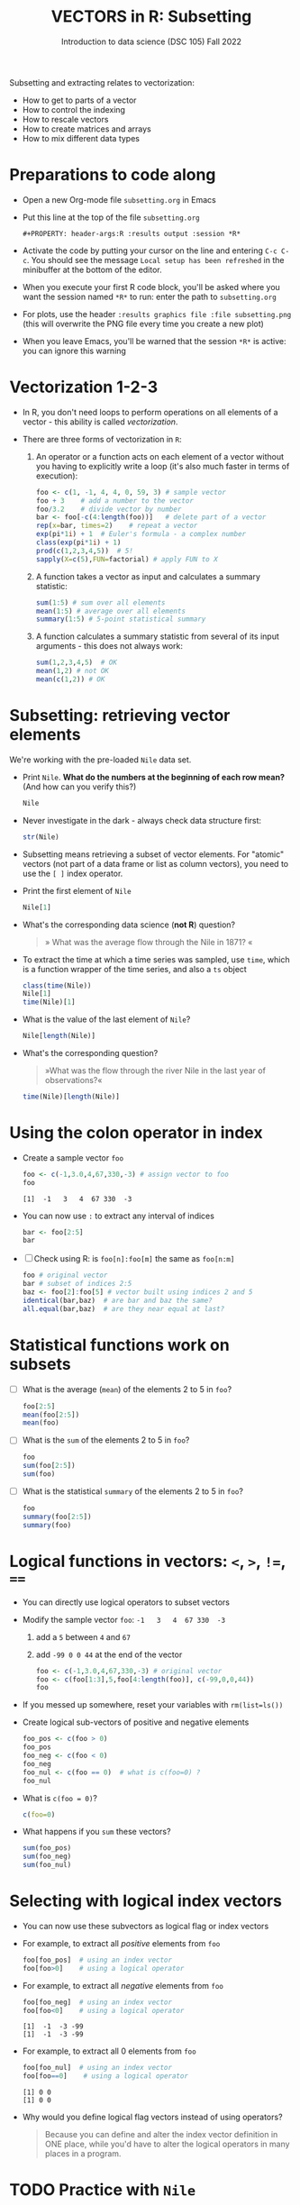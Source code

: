 #+TITLE: VECTORS in R: Subsetting
#+AUTHOR: Introduction to data science (DSC 105) Fall 2022
#+startup: hideblocks indent overview inlineimages entitiespretty
#+PROPERTY: header-args:R :results output :session *R*
#+attr_html: :width 600px
[[../img/extraction.png]]

Subsetting and extracting relates to vectorization:
- How to get to parts of a vector
- How to control the indexing
- How to rescale vectors
- How to create matrices and arrays
- How to mix different data types

* Preparations to code along
#+attr_html: :width 400px
[[../img/emacsprep.png]]

- Open a new Org-mode file ~subsetting.org~ in Emacs

- Put this line at the top of the file ~subsetting.org~

  ~#+PROPERTY: header-args:R :results output :session *R*~

- Activate the code by putting your cursor on the line and entering
  ~C-c C-c~. You should see the message ~Local setup has been refreshed~
  in the minibuffer at the bottom of the editor.

- When you execute your first R code block, you'll be asked where you
  want the session named ~*R*~ to run: enter the path to ~subsetting.org~

- For plots, use the header ~:results graphics file :file subsetting.png~
  (this will overwrite the PNG file every time you create a new plot)

- When you leave Emacs, you'll be warned that the session ~*R*~ is
  active: you can ignore this warning

* Vectorization 1-2-3

- In R, you don't need loops to perform operations on all elements of
  a vector - this ability is called /vectorization/.

- There are three forms of vectorization in ~R~:

  1) An operator or a function acts on each element of a vector
     without you having to explicitly write a loop (it's also much
     faster in terms of execution):
     #+begin_src R
       foo <- c(1, -1, 4, 4, 0, 59, 3) # sample vector
       foo + 3    # add a number to the vector
       foo/3.2    # divide vector by number
       bar <- foo[-c(4:length(foo))]   # delete part of a vector
       rep(x=bar, times=2)    # repeat a vector
       exp(pi*1i) + 1  # Euler's formula - a complex number
       class(exp(pi*1i) + 1)  
       prod(c(1,2,3,4,5))  # 5!
       sapply(X=c(5),FUN=factorial) # apply FUN to X
     #+end_src

  2) A function takes a vector as input and calculates a summary
     statistic:
     #+begin_src R
       sum(1:5) # sum over all elements
       mean(1:5) # average over all elements
       summary(1:5) # 5-point statistical summary
     #+end_src

  3) A function calculates a summary statistic from several of its
     input arguments - this does not always work:
     #+begin_src R
       sum(1,2,3,4,5)  # OK
       mean(1,2) # not OK
       mean(c(1,2)) # OK
     #+end_src

* Subsetting: retrieving vector elements

We're working with the pre-loaded ~Nile~ data set.

- Print ~Nile~. *What do the numbers at the beginning of each row mean?*
  (And how can you verify this?)
  #+begin_src R
    Nile
  #+end_src
- Never investigate in the dark - always check data structure first:
  #+begin_src R
    str(Nile)
  #+end_src
- Subsetting means retrieving a subset of vector elements. For
  "atomic" vectors (not part of a data frame or list as column
  vectors), you need to use the ~[ ]~ index operator.

- Print the first element of ~Nile~
  #+begin_src R
    Nile[1]
  #+end_src
- What's the corresponding data science (*not R*) question?
  #+begin_quote
     » What was the average flow through the Nile in 1871? «
  #+end_quote
- To extract the time at which a time series was sampled, use ~time~,
  which is a function wrapper of the time series, and also a ~ts~ object
  #+begin_src R
    class(time(Nile))
    Nile[1]
    time(Nile)[1]
  #+end_src
- What is the value of the last element of ~Nile~?
  #+begin_src R
    Nile[length(Nile)]
  #+end_src
- What's the corresponding question?
  #+begin_quote
    »What was the flow through the river Nile in the last year of
    observations?«
  #+end_quote
  
  #+begin_src R
    time(Nile)[length(Nile)]
  #+end_src
* Using the colon operator in index

- Create a sample vector ~foo~
  #+begin_src R
    foo <- c(-1,3.0,4,67,330,-3) # assign vector to foo
    foo
  #+end_src

  #+RESULTS:
  : [1]  -1   3   4  67 330  -3

- You can now use ~:~ to extract any interval of indices
  #+begin_src R
    bar <- foo[2:5]
    bar
  #+end_src

- [ ] Check using R: is ~foo[n]:foo[m]~ the same as ~foo[n:m]~
  #+begin_src R
    foo # original vector
    bar # subset of indices 2:5
    baz <- foo[2]:foo[5] # vector built using indices 2 and 5
    identical(bar,baz)  # are bar and baz the same?
    all.equal(bar,baz)  # are they near equal at last?
  #+end_src 
* Statistical functions work on subsets

- [ ] What is the average (~mean~) of the elements 2 to 5 in ~foo~?
  #+begin_src R
    foo[2:5]
    mean(foo[2:5])
    mean(foo)
  #+end_src
- [ ] What is the ~sum~ of the elements 2 to 5 in ~foo~?
  #+begin_src R
    foo
    sum(foo[2:5])
    sum(foo)
  #+end_src
- [ ] What is the statistical ~summary~ of the elements 2 to 5 in ~foo~?
  #+begin_src R
    foo
    summary(foo[2:5])
    summary(foo)
  #+end_src
* Logical functions in vectors: ~<~, ~>~, ~!=~, ~==~

- You can directly use logical operators to subset vectors
  
- Modify the sample vector ~foo~:  ~-1   3   4  67 330  -3~
  1) add a ~5~ between ~4~ and ~67~
  2) add ~-99 0 0 44~ at the end of the vector
  #+begin_src R
    foo <- c(-1,3.0,4,67,330,-3) # original vector
    foo <- c(foo[1:3],5,foo[4:length(foo)], c(-99,0,0,44))
    foo
  #+end_src

- If you messed up somewhere, reset your variables with ~rm(list=ls())~

- Create logical sub-vectors of positive and negative elements
  #+begin_src R
    foo_pos <- c(foo > 0)
    foo_pos
    foo_neg <- c(foo < 0)
    foo_neg
    foo_nul <- c(foo == 0)  # what is c(foo=0) ?
    foo_nul
  #+end_src
- What is ~c(foo = 0)~?
  #+begin_src R
    c(foo=0)    
  #+end_src
- What happens if you ~sum~ these vectors?
  #+begin_src R
    sum(foo_pos)
    sum(foo_neg)
    sum(foo_nul)
  #+end_src
* Selecting with logical index vectors

- You can now use these subvectors as logical flag or index vectors

- For example, to extract all /positive/ elements from ~foo~ 
  #+begin_src R
    foo[foo_pos]  # using an index vector
    foo[foo>0]    # using a logical operator
  #+end_src

- For example, to extract all /negative/ elements from ~foo~ 
  #+begin_src R
    foo[foo_neg]  # using an index vector
    foo[foo<0]    # using a logical operator
  #+end_src

  #+RESULTS:
  : [1]  -1  -3 -99
  : [1]  -1  -3 -99
 
- For example, to extract all 0 elements from ~foo~ 
  #+begin_src R
    foo[foo_nul]  # using an index vector
    foo[foo==0]    # using a logical operator
  #+end_src

  #+RESULTS:
  : [1] 0 0
  : [1] 0 0

- Why would you define logical flag vectors instead of using operators?
  #+begin_quote
    Because you can define and alter the index vector definition in
    ONE place, while you'd have to alter the logical operators in many
    places in a program.
  #+end_quote
* TODO Practice with ~Nile~
* TODO Negative indices
* TODO Putting dissected vectors back together
* TODO Defining and using index vectors
* TODO Overwriting subvectors
* TODO Practice: subsetting (home assignment)



